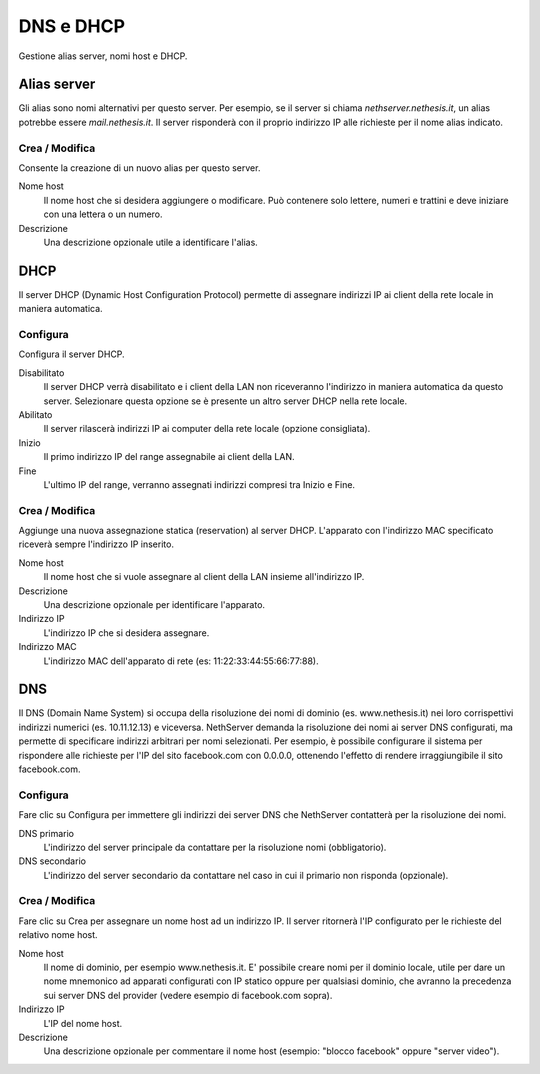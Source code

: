 ==========
DNS e DHCP
==========

Gestione alias server, nomi host e DHCP.

Alias server
============

Gli alias sono nomi alternativi per questo server. Per esempio, se il
server si chiama *nethserver.nethesis.it*, un alias potrebbe essere
*mail.nethesis.it*. Il server risponderà con il proprio indirizzo IP
alle richieste per il nome alias indicato.

Crea / Modifica
---------------

Consente la creazione di un nuovo alias per questo server.

Nome host
    Il nome host che si desidera aggiungere o modificare. Può contenere solo
    lettere, numeri e trattini e deve iniziare con una lettera o un numero.

Descrizione
    Una descrizione opzionale utile a identificare l'alias.


DHCP
====

Il server DHCP (Dynamic Host Configuration Protocol) permette di
assegnare indirizzi IP ai client della rete locale in maniera
automatica.


Configura
---------

Configura il server DHCP.

Disabilitato
    Il server DHCP verrà disabilitato e i client della LAN non riceveranno
    l'indirizzo in maniera automatica da questo server. Selezionare questa
    opzione se è presente un altro server DHCP nella rete locale.

Abilitato
    Il server rilascerà indirizzi IP ai computer della rete locale (opzione consigliata).

Inizio
    Il primo indirizzo IP del range assegnabile ai client della LAN.

Fine
    L'ultimo IP del range, verranno assegnati indirizzi compresi tra Inizio e Fine.

Crea / Modifica
---------------

Aggiunge una nuova assegnazione statica (reservation) al server DHCP.
L'apparato con l'indirizzo MAC specificato riceverà sempre l'indirizzo
IP inserito.

Nome host
    Il nome host che si vuole assegnare al client della LAN insieme
    all'indirizzo IP.

Descrizione
    Una descrizione opzionale per identificare l'apparato.

Indirizzo IP
    L'indirizzo IP che si desidera assegnare.

Indirizzo MAC
    L'indirizzo MAC dell'apparato di rete (es: 11:22:33:44:55:66:77:88).


DNS
===

Il DNS (Domain Name System) si occupa della risoluzione dei nomi di
dominio (es. www.nethesis.it) nei loro corrispettivi indirizzi numerici
(es. 10.11.12.13) e viceversa. NethServer demanda la risoluzione dei
nomi ai server DNS configurati, ma permette di specificare indirizzi
arbitrari per nomi selezionati. Per esempio, è possibile configurare il
sistema per rispondere alle richieste per l'IP del sito facebook.com con
0.0.0.0, ottenendo l'effetto di rendere irraggiungibile il sito
facebook.com.

Configura
---------

Fare clic su Configura per immettere gli indirizzi dei server DNS che
NethServer contatterà per la risoluzione dei nomi.

DNS primario
    L'indirizzo del server principale da contattare per la risoluzione nomi (obbligatorio).

DNS secondario
    L'indirizzo del server secondario da contattare nel caso in cui il primario non risponda (opzionale).

Crea / Modifica
---------------

Fare clic su Crea per assegnare un nome host ad un indirizzo IP. Il
server ritornerà l'IP configurato per le richieste del relativo nome
host.

Nome host
    Il nome di dominio, per esempio www.nethesis.it. E' possibile creare
    nomi per il dominio locale, utile per dare un nome mnemonico ad
    apparati configurati con IP statico oppure per qualsiasi dominio,
    che avranno la precedenza sui server DNS del provider (vedere
    esempio di facebook.com sopra).

Indirizzo IP
    L'IP del nome host.

Descrizione
    Una descrizione opzionale per commentare il nome host (esempio:
    "blocco facebook" oppure "server video").

